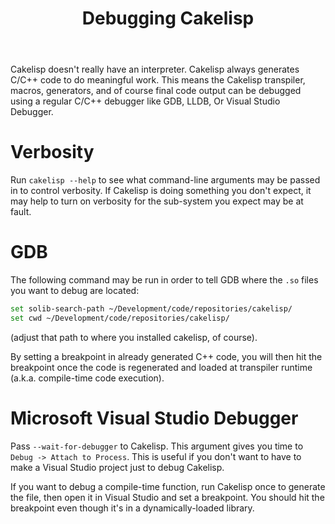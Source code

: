 #+TITLE:Debugging Cakelisp
Cakelisp doesn't really have an interpreter. Cakelisp always generates C/C++ code to do meaningful work. This means the Cakelisp transpiler, macros, generators, and of course final code output can be debugged using a regular C/C++ debugger like GDB, LLDB, Or Visual Studio Debugger.

* Verbosity
Run ~cakelisp --help~ to see what command-line arguments may be passed in to control verbosity. If Cakelisp is doing something you don't expect, it may help to turn on verbosity for the sub-system you expect may be at fault.
* GDB
The following command may be run in order to tell GDB where the ~.so~ files you want to debug are located:

#+BEGIN_SRC sh
set solib-search-path ~/Development/code/repositories/cakelisp/
set cwd ~/Development/code/repositories/cakelisp/
#+END_SRC

(adjust that path to where you installed cakelisp, of course).

By setting a breakpoint in already generated C++ code, you will then hit the breakpoint once the code is regenerated and loaded at transpiler runtime (a.k.a. compile-time code execution).
* Microsoft Visual Studio Debugger
Pass ~--wait-for-debugger~ to Cakelisp. This argument gives you time to ~Debug -> Attach to Process~. This is  useful if you don't want to have to make a Visual Studio project just to debug Cakelisp.

If you want to debug a compile-time function, run Cakelisp once to generate the file, then open it in Visual Studio and set a breakpoint. You should hit the breakpoint even though it's in a dynamically-loaded library.

